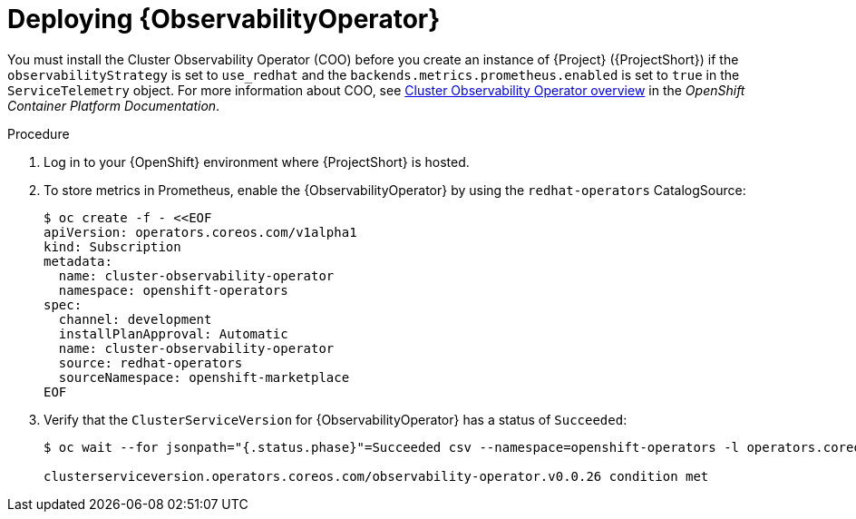 :_content-type: PROCEDURE

[id="deploying-observability-operator_{context}"]
= Deploying {ObservabilityOperator}

[role="_abstract"]
// https://access.redhat.com/articles/7011708 covers migration to COO from community-operators Prometheus Operator.
You must install the Cluster Observability Operator (COO) before you create an instance of {Project} ({ProjectShort}) if the `observabilityStrategy` is set to `use_redhat` and the `backends.metrics.prometheus.enabled` is set to `true` in the `ServiceTelemetry` object. For more information about COO, see link:https://docs.openshift.com/container-platform/{NextSupportedOpenShiftVersion}/monitoring/cluster_observability_operator/cluster-observability-operator-overview.html[Cluster Observability Operator overview] in the _OpenShift Container Platform Documentation_.

.Procedure

. Log in to your {OpenShift} environment where {ProjectShort} is hosted.

. To store metrics in Prometheus, enable the {ObservabilityOperator} by using the `redhat-operators` CatalogSource:
+
[source,yaml,options="nowrap",role="white-space-pre"]
----
$ oc create -f - <<EOF
apiVersion: operators.coreos.com/v1alpha1
kind: Subscription
metadata:
  name: cluster-observability-operator
  namespace: openshift-operators
spec:
  channel: development
  installPlanApproval: Automatic
  name: cluster-observability-operator
  source: redhat-operators
  sourceNamespace: openshift-marketplace
EOF
----

. Verify that the `ClusterServiceVersion` for {ObservabilityOperator} has a status of `Succeeded`:
+
[source,bash,options="nowrap",role="white-space-pre"]
----
$ oc wait --for jsonpath="{.status.phase}"=Succeeded csv --namespace=openshift-operators -l operators.coreos.com/cluster-observability-operator.openshift-operators

clusterserviceversion.operators.coreos.com/observability-operator.v0.0.26 condition met
----
